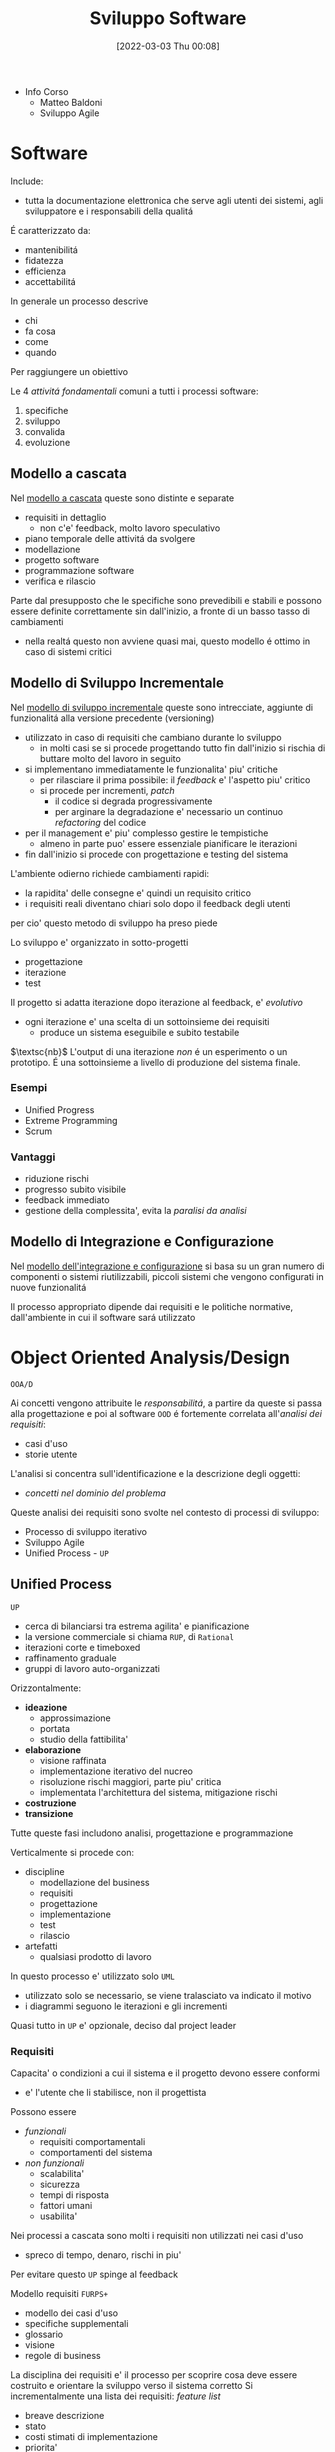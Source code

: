 :PROPERTIES:
:ID:       b548a50a-dd36-41b8-8eb4-8fdb0f4cd078
:END:
#+title: Sviluppo Software
#+date: [2022-03-03 Thu 00:08]
#+filetags: university
- Info Corso
  + Matteo Baldoni
  + Sviluppo Agile
* Software
Include:
- tutta la documentazione elettronica che serve agli utenti dei sistemi, agli sviluppatore e i responsabili della qualitá
É caratterizzato da:
- mantenibilitá
- fidatezza
- efficienza
- accettabilitá

In generale un processo descrive
- chi
- fa cosa
- come
- quando
Per raggiungere un obiettivo

Le 4 /attivitá fondamentali/ comuni a tutti i processi software:
1. specifiche
2. sviluppo
3. convalida
4. evoluzione

** Modello a cascata
Nel _modello a cascata_ queste sono distinte e separate
- requisiti in dettaglio
  + non c'e' feedback, molto lavoro speculativo
- piano temporale delle attivitá da svolgere
- modellazione
- progetto software
- programmazione software
- verifica e rilascio
Parte dal presupposto che le specifiche sono prevedibili e stabili e possono essere definite correttamente sin dall'inizio, a fronte di un basso tasso di cambiamenti
- nella realtá questo non avviene quasi mai, questo modello é ottimo in caso di sistemi critici

** Modello di Sviluppo Incrementale
Nel _modello di sviluppo incrementale_ queste sono intrecciate, aggiunte di funzionalitá alla versione precedente (versioning)
- utilizzato in caso di requisiti che cambiano durante lo sviluppo
  + in molti casi se si procede progettando tutto fin dall'inizio si rischia di buttare molto del lavoro in seguito
- si implementano immediatamente le funzionalita' piu' critiche
  + per rilasciare il prima possibile: il /feedback/ e' l'aspetto piu' critico
  + si procede per incrementi, /patch/
    * il codice si degrada progressivamente
    * per arginare la degradazione e' necessario un continuo /refactoring/ del codice
- per il management e' piu' complesso gestire le tempistiche
  + almeno in parte puo' essere essenziale pianificare le iterazioni
- fin dall'inizio si procede con progettazione e testing del sistema

L'ambiente odierno richiede cambiamenti rapidi:
- la rapidita' delle consegne e' quindi un requisito critico
- i requisiti reali diventano chiari solo dopo il feedback degli utenti
per cio' questo metodo di sviluppo ha preso piede

Lo sviluppo e' organizzato in sotto-progetti
- progettazione
- iterazione
- test
Il progetto si adatta iterazione dopo iterazione al feedback, e' /evolutivo/
- ogni iterazione e' una scelta di un sottoinsieme dei requisiti
  + produce un sistema eseguibile e subito testabile

$\textsc{nb}$   L'output di una iterazione /non/ é un esperimento o un prototipo. É una sottoinsieme a livello di produzione del sistema finale.

*** Esempi
- Unified Progress
- Extreme Programming
- Scrum
*** Vantaggi
- riduzione rischi
- progresso subito visibile
- feedback immediato
- gestione della complessita', evita la /paralisi da analisi/


** Modello di Integrazione e Configurazione
Nel _modello dell'integrazione e configurazione_ si basa su un gran numero di componenti o sistemi riutilizzabili, piccoli sistemi che vengono configurati in nuove funzionalitá

Il processo appropriato dipende dai requisiti e le politiche normative, dall'ambiente in cui il software sará utilizzato
* Object Oriented Analysis/Design
=OOA/D=

Ai concetti vengono attribuite le /responsabilitá/, a partire da queste si passa alla progettazione e poi al software
=OOD= é fortemente correlata all'/analisi dei requisiti/:
- casi d'uso
- storie utente

L'analisi si concentra sull'identificazione e la descrizione degli oggetti:
- /concetti nel dominio del problema/

Queste analisi dei requisiti sono svolte nel contesto di processi di sviluppo:
- Processo di sviluppo iterativo
- Sviluppo Agile
- Unified Process - =UP=

** Unified Process
=UP=
- cerca di bilanciarsi tra estrema agilita' e pianificazione
- la versione commerciale si chiama =RUP=, di =Rational=
- iterazioni corte e timeboxed
- raffinamento graduale
- gruppi di lavoro auto-organizzati

Orizzontalmente:
- *ideazione*
  + approssimazione
  + portata
  + studio della fattibilita'
- *elaborazione*
  + visione raffinata
  + implementazione iterativo del nucreo
  + risoluzione rischi maggiori, parte piu' critica
  + implementata l'architettura del sistema, mitigazione rischi
- *costruzione*
- *transizione*

Tutte queste fasi includono analisi, progettazione e programmazione

Verticalmente si procede con:
- discipline
  + modellazione del business
  + requisiti
  + progettazione
  + implementazione
  + test
  + rilascio
- artefatti
  + qualsiasi prodotto di lavoro

In questo processo e' utilizzato solo =UML=
- utilizzato solo se necessario, se viene tralasciato va indicato il motivo
- i diagrammi seguono le iterazioni e gli incrementi

Quasi tutto in =UP= e' opzionale, deciso dal project leader

*** Requisiti
Capacita' o condizioni a cui il sistema e il progetto devono essere conformi
- e' l'utente che li stabilisce, non il progettista

Possono essere
- /funzionali/
  + requisiti comportamentali
  + comportamenti del sistema
- /non funzionali/
  + scalabilita'
  + sicurezza
  + tempi di risposta
  + fattori umani
  + usabilita'

Nei processi a cascata sono molti i requisiti non utilizzati nei casi d'uso
- spreco di tempo, denaro, rischi in piu'
Per evitare questo =UP= spinge al feedback

Modello requisiti =FURPS+=
- modello dei casi d'uso
- specifiche supplementali
- glossario
- visione
- regole di business

La disciplina dei requisiti e' il processo per scoprire cosa deve essere costruito e orientare la sviluppo verso il sistema corretto
Si incrementalmente una lista dei requisiti: /feature list/
- breave descrizione
- stato
- costi stimati di implementazione
- priorita'
- rischio stimato per l'implementazione

**** Casi d'uso
Catturano (in =UP= e =Agile=) i requisiti funzionali
Sono descrizioni testuali che indicano l'uso che l'utente fara' del sistema
- attori; qualcuno o qualcoso dotato di comportamento
- scenario (istanza di caso d'uso); sequenza specifica di azioni e interazioni tra sistema e attori
- caso d'uso; collezione di scenari correlati (di successo/fallimento) che descrivono un attore che usa il sistema per raggiungere un obiettivo specifico

=UP= e' /use-case driven/, questi sono il modo in cui si definiscono i requisiti di sistema
- i casi d'uso definiscono analisi e progettazione
- i casi sono utilizzati per pianificare le iterazioni
- i casi definiscono i test

Il *modello dei casi d'uso* include un grafico =UML=
- e' un modello delle funzionalita' del sistema

I casi d'uso non sono orientati agli oggetti, ma sono utili a rappresentare i requisiti come input all' =OOA/D=
- l'enfasi e' sull'utente, sono il principale metodo di inclusione dell'attore nel processo di sviluppo
- questi non sono algoritmi, sono semplici descrizioni dell'interazione, non la specifica di implementazione
  + il /come/ e' obiettivo della progettazione =OOD=
  + i casi descrivono gli eventi o le interazioni tra attori e sistema, si tratta il /cosa/ e nulla riguardo al /come/

I casi devono essere /guidelines/, espremerle in uno  *stile essenziale*. A livello delle intenzioni e delle responsabilitá, non delle azioni concrete.
***** Attori
Sono ruoli svolti da persone, organizzazioni, sotware, macchine
- primario
- di supporto
  + offre un servizio al sistema
  + chiarisce interfacce esterne e protocolli
- fuori scena
  + ha interesse nel comportamento del caso d'uso

***** Formati
- breve
  + un solo paragrafo informale che descrive solitamente lo scenario principale
- informale
  + piu' paragrafi in modo informale che descrivono vari scenari
- dettagliato
  + include precondizioni e garanzie di successo
**** Requisiti non funzionali
Possono essere inclusi nei casi d'uso se relazionati con il requisito funzinale descritto dal caso
Altrimenti vengono descritti nelle specifiche supplementari

*** Modello di dominio
Casi d'uso e specifiche supplementari sono input che vanno a definire il modello di dominio

*** Ideazione
Si tratta dello studio di fattibilita'
- si decide se il caso merita un'analisi piu' completa

La documentazione possibile e' tanta ma tutto e' opzionale
- va documentato solo cio' che aggiunge valore al progetto

*** Elaborazione
Alla fine di questa fase si ha un'idea chiara del progetto
- vengono stipulati contratti e obiettivi chiari, temporali e sui requisiti
*** Costruzione
Durante questa fale i requisiti principali dovrebbero essere stabili
*** Transizione

* Unified Modeling Language
=UML=

Strumento per pensare e comunicare
- utilizzato per rappresentare il modello di dominio/concettuale
- permette un passaggio piú veloce da modello a design/progettazione
  + il gap rappresentativo sará piú semplice

_É un linguaggio visuale per la specifica, la costruzione e la documentazione degli elaborati di un sistema software_
- de facto standard un particolare per software OO
- puó essere utilizzato come abbozzo, progetto o linguaggio di programmazione
- la modellazione agile enfatizza l'uso di =UML= come abbozzo

* Pattern
Riassunto di esperienze precedenti

* Laboratorio
Progetto =Cat & Ring=
** Fase Preliminare dell'ideazione
*** Glossario
